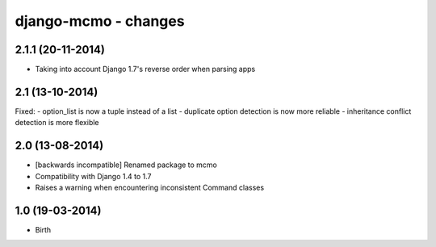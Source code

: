 django-mcmo - changes
=====================

2.1.1 (20-11-2014)
------------------

- Taking into account Django 1.7's reverse order when parsing apps


2.1 (13-10-2014)
----------------

Fixed:
- option_list is now a tuple instead of a list
- duplicate option detection is now more reliable
- inheritance conflict detection is more flexible

2.0 (13-08-2014)
----------------

- [backwards incompatible] Renamed package to mcmo
- Compatibility with Django 1.4 to 1.7
- Raises a warning when encountering inconsistent Command classes


1.0 (19-03-2014)
----------------

- Birth
